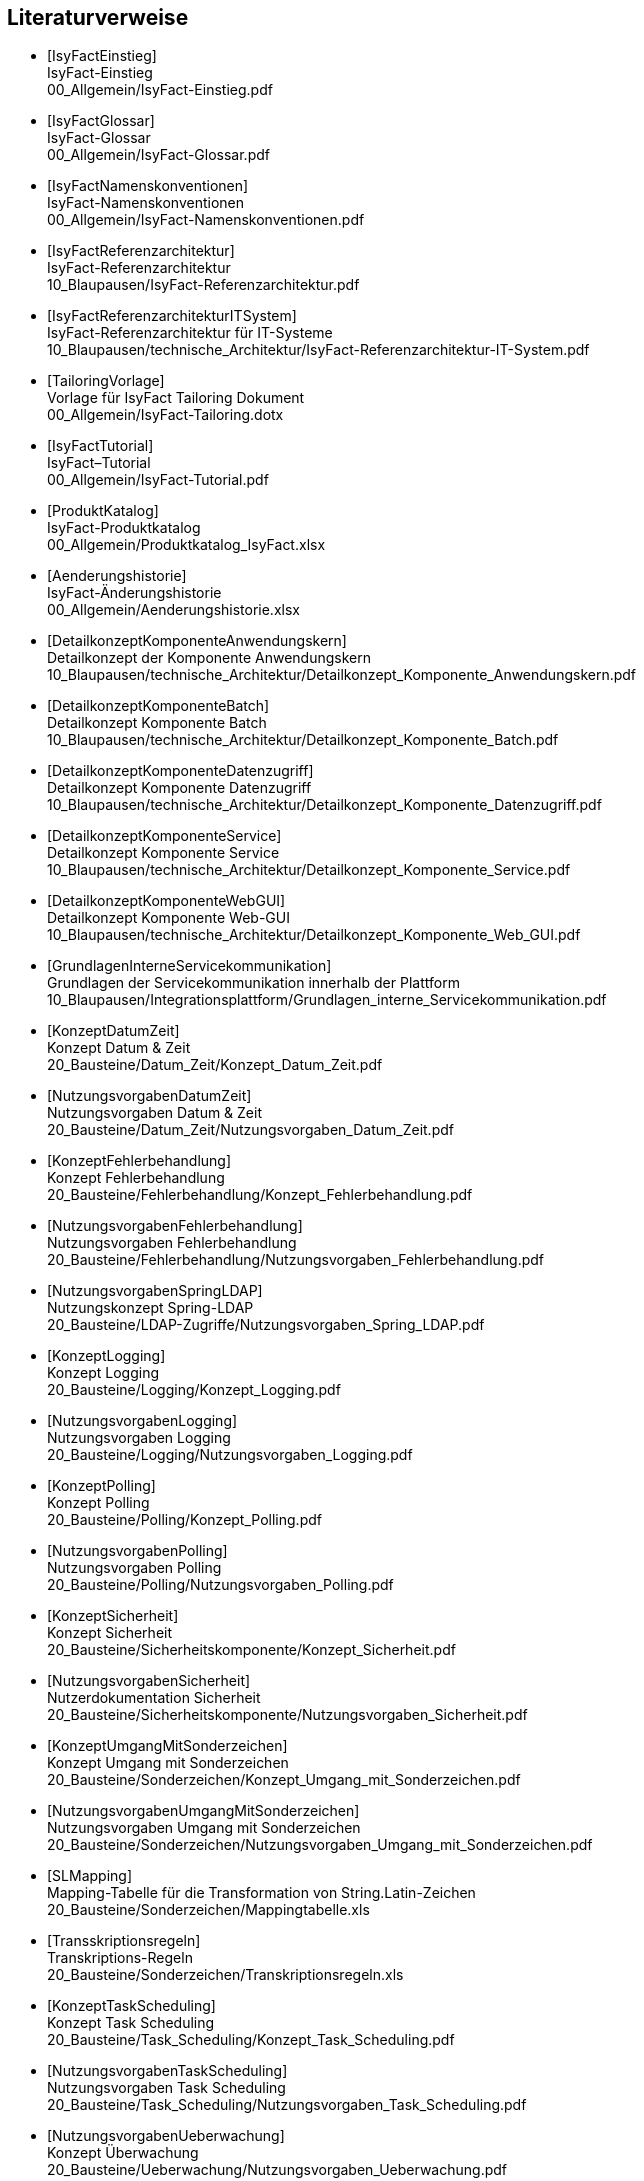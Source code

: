 [bibliography]
== Literaturverweise

////
// Referenzen dürfen nur aus Buchstaben und Zahlen bestehen. Es sind keine Sonderzeichen erlaubt:
// erlaubt: IsyFactEinstieg
// nicht erlaubt: IsyFact-Einstieg
// Referenzen werden in den folgenden Dokumenten gefunden und zu Literaturverzeichnissen verarbeitet:
// thisdoc.adoc, inhalt.adoc, anhaenge.adoc
// Zwischen den einzelnen Einträgen dürfen nur Zeilenumbrüche ohne Leerzeichen stehen.
////

////
// Referenzen auf IsyFact
////

- [[[IsyFactEinstieg]]] +
  IsyFact-Einstieg +
  00_Allgemein/IsyFact-Einstieg.pdf

- [[[IsyFactGlossar]]] +
  IsyFact-Glossar +
  00_Allgemein/IsyFact-Glossar.pdf

- [[[IsyFactNamenskonventionen]]] +
  IsyFact-Namenskonventionen +
  00_Allgemein/IsyFact-Namenskonventionen.pdf

- [[[IsyFactReferenzarchitektur]]] +
  IsyFact-Referenzarchitektur +
  10_Blaupausen/IsyFact-Referenzarchitektur.pdf

- [[[IsyFactReferenzarchitekturITSystem]]] +
  IsyFact-Referenzarchitektur für IT-Systeme +
  10_Blaupausen/technische_Architektur/IsyFact-Referenzarchitektur-IT-System.pdf

- [[[TailoringVorlage]]] +
  Vorlage für IsyFact Tailoring Dokument +
  00_Allgemein/IsyFact-Tailoring.dotx

- [[[IsyFactTutorial]]] +
  IsyFact–Tutorial +
  00_Allgemein/IsyFact-Tutorial.pdf

- [[[ProduktKatalog]]] +
  IsyFact-Produktkatalog +
  00_Allgemein/Produktkatalog_IsyFact.xlsx

- [[[Aenderungshistorie]]] +
  IsyFact-Änderungshistorie +
  00_Allgemein/Aenderungshistorie.xlsx

- [[[DetailkonzeptKomponenteAnwendungskern]]] +
  Detailkonzept der Komponente Anwendungskern +
  10_Blaupausen/technische_Architektur/Detailkonzept_Komponente_Anwendungskern.pdf

- [[[DetailkonzeptKomponenteBatch]]] +
  Detailkonzept Komponente Batch +
  10_Blaupausen/technische_Architektur/Detailkonzept_Komponente_Batch.pdf

- [[[DetailkonzeptKomponenteDatenzugriff]]] +
  Detailkonzept Komponente Datenzugriff +
  10_Blaupausen/technische_Architektur/Detailkonzept_Komponente_Datenzugriff.pdf

- [[[DetailkonzeptKomponenteService]]] +
  Detailkonzept Komponente Service +
  10_Blaupausen/technische_Architektur/Detailkonzept_Komponente_Service.pdf

- [[[DetailkonzeptKomponenteWebGUI]]] +
  Detailkonzept Komponente Web-GUI +
  10_Blaupausen/technische_Architektur/Detailkonzept_Komponente_Web_GUI.pdf

- [[[GrundlagenInterneServicekommunikation]]] +
  Grundlagen der Servicekommunikation innerhalb der Plattform +
  10_Blaupausen/Integrationsplattform/Grundlagen_interne_Servicekommunikation.pdf

- [[[KonzeptDatumZeit]]] +
  Konzept Datum & Zeit +
  20_Bausteine/Datum_Zeit/Konzept_Datum_Zeit.pdf

- [[[NutzungsvorgabenDatumZeit]]] +
  Nutzungsvorgaben Datum & Zeit +
  20_Bausteine/Datum_Zeit/Nutzungsvorgaben_Datum_Zeit.pdf

- [[[KonzeptFehlerbehandlung]]] +
  Konzept Fehlerbehandlung +
  20_Bausteine/Fehlerbehandlung/Konzept_Fehlerbehandlung.pdf

- [[[NutzungsvorgabenFehlerbehandlung]]] +
  Nutzungsvorgaben Fehlerbehandlung +
  20_Bausteine/Fehlerbehandlung/Nutzungsvorgaben_Fehlerbehandlung.pdf

- [[[NutzungsvorgabenSpringLDAP]]] +
  Nutzungskonzept Spring-LDAP +
  20_Bausteine/LDAP-Zugriffe/Nutzungsvorgaben_Spring_LDAP.pdf

- [[[KonzeptLogging]]] +
  Konzept Logging +
  20_Bausteine/Logging/Konzept_Logging.pdf

- [[[NutzungsvorgabenLogging]]] +
  Nutzungsvorgaben Logging +
  20_Bausteine/Logging/Nutzungsvorgaben_Logging.pdf

- [[[KonzeptPolling]]] +
  Konzept Polling +
  20_Bausteine/Polling/Konzept_Polling.pdf

- [[[NutzungsvorgabenPolling]]] +
  Nutzungsvorgaben Polling +
  20_Bausteine/Polling/Nutzungsvorgaben_Polling.pdf

- [[[KonzeptSicherheit]]] +
  Konzept Sicherheit +
  20_Bausteine/Sicherheitskomponente/Konzept_Sicherheit.pdf

- [[[NutzungsvorgabenSicherheit]]] +
  Nutzerdokumentation Sicherheit +
  20_Bausteine/Sicherheitskomponente/Nutzungsvorgaben_Sicherheit.pdf

- [[[KonzeptUmgangMitSonderzeichen]]] +
  Konzept Umgang mit Sonderzeichen +
  20_Bausteine/Sonderzeichen/Konzept_Umgang_mit_Sonderzeichen.pdf

- [[[NutzungsvorgabenUmgangMitSonderzeichen]]] +
  Nutzungsvorgaben Umgang mit Sonderzeichen +
  20_Bausteine/Sonderzeichen/Nutzungsvorgaben_Umgang_mit_Sonderzeichen.pdf

- [[[SLMapping]]] +
  Mapping-Tabelle für die Transformation von String.Latin-Zeichen +
  20_Bausteine/Sonderzeichen/Mappingtabelle.xls

- [[[Transskriptionsregeln]]] +
  Transkriptions-Regeln +
  20_Bausteine/Sonderzeichen/Transkriptionsregeln.xls

- [[[KonzeptTaskScheduling]]] +
  Konzept Task Scheduling +
  20_Bausteine/Task_Scheduling/Konzept_Task_Scheduling.pdf

- [[[NutzungsvorgabenTaskScheduling]]] +
  Nutzungsvorgaben Task Scheduling +
  20_Bausteine/Task_Scheduling/Nutzungsvorgaben_Task_Scheduling.pdf

- [[[NutzungsvorgabenUeberwachung]]] +
  Konzept Überwachung +
  20_Bausteine/Ueberwachung/Nutzungsvorgaben_Ueberwachung.pdf

- [[[KonzeptUeberwachung]]] +
  Konzept Überwachung +
  20_Bausteine/Ueberwachung/Konzept_Ueberwachung.pdf

- [[[NutzungsvorgabenKonfiguration]]] +
  Konzept Konfiguration +
  20_Bausteine/Konfiguration/Nutzungsvorgaben_Konfiguration.pdf

- [[[KonzeptKonfiguration]]] +
  Konzept Konfiguration +
  20_Bausteine/Konfiguration/Konzept_Konfiguration.pdf

- [[[NutzungsvorgabenIsyUtil]]] +
  Nutzungskonzept Isy-Util +
  20_Bausteine/Util/Nutzungsvorgaben_Isy_Util.pdf

- [[[NutzungsvorgabenBenutzerverwaltung]]] +
  Nutzungsvorgaben Benutzerverwaltung +
  20_Bausteine/Benutzerverwaltung/Nutzungsvorgaben_Benutzerverwaltung.pdf

- [[[KonzeptSessionManagement]]] +
  Konzept Session-Management  +
  20_Bausteine/Benutzerverwaltung/Konzept_Session_Management.pdf

- [[[NutzungsvorgabenIsySession]]] +
  Nutzungsvorgaben Isy-Session +
  20_Bausteine/Benutzerverwaltung/Nutzungsvorgaben_Isy_Session.pdf

- [[[KonzeptJSF]]] +
  Konzept JSF +
  20_Bausteine/JSF/Konzept_JSF.pdf

- [[[NutzungsvorgabenJSF]]] +
  Nutzungsvorgaben JSF +
  20_Bausteine/JSF/Nutzungsvorgaben_JSF.pdf

- [[[NutzungsvorgabenRedis]]] +
  Nutzungsvorgaben Redis  +
  30_Plattform/Nutzungsvorgaben_Redis.pdf

- [[[AnleitungDatenflussdiagramme]]] +
  Anleitung zur Erstellung und zum Lesen von Datenflussdiagrammen +
  40_Methodik/10_Systemspezifikation/Anleitung_zu_Datenflussdiagrammen.dotx

- [[[IsyFactVorlageAnforderungsliste]]] +
  Vorlage für Anforderungsliste +
  40_Methodik/10_Systemspezifikation/IsyFact-Vorlage-Anforderungsliste.xlsx

- [[[NutzungEnterpriseArchitect]]] +
  Nutzung von Enterprise Architect +
  40_Methodik/10_Systemspezifikation/Nutzung-Enterprise-Architect.pdf

- [[[IsyFactSystemspezifikation]]] +
  Vorlage für Systemspezifikationen +
  40_Methodik/10_Systemspezifikation/IsyFact-Vorlage_Systemspezifikation.dotx

- [[[IsyFactSystementwurf]]] +
  Vorlage für Systementwürfe +
  40_Methodik/20_Systementwurf/IsyFact-Vorlage_Systementwurf.dotx

- [[[IsyFactVorlageSystemhandbuch]]] +
  Vorlage Systemhandbuch +
  40_Methodik/30_Implementierung/IsyFact-Vorlage_Systemhandbuch.dotx

- [[[JavaProgrammierkonventionen]]] +
  Java-Programmierkonventionen +
  40_Methodik/30_Implementierung/Java-Programmierkonventionen.pdf

- [[[IsyFactVersionierung]]] +
  IsyFact-Versionierung +
  40_Methodik/30_Implementierung/IsyFact-Versionierung.pdf

- [[[EinrichtungEntwicklungsumgebung]]] +
  Einrichtung einer Entwicklungsumgebung – Boilerplate Code und Formatierung +
  50_Werkzeuge/Einrichtung_Entwicklungsumgebung.pdf

- [[[HandbuchFuerTechnischeAutoren]]] +
  Handbuch für technische Autoren +
  50_Werkzeuge/Handbuch_fuer_technische_Autoren.pdf

- [[[MavenPluginVersionierungskontrolle]]] +
  Maven-Plugin zur Versionierungskontrolle +
  50_Werkzeuge/Maven_Plugin_zur_Versionierungskontrolle.pdf


- [[[Vorlageanwendung]]] +
  IsyFact-Vorlageanwendung "Terminfindung" +
  https://github.com/IsyFact/IsyFact-Vorlageanwendung

////
// Weblinks & Verweise auf Bücher
////

- [[[Ambler1999]]] +
  Writing Robust Java Code. The AmbySoft Inc. Coding Standards for Java v17.01d +
  http://www.ambysoft.com/downloads/javaCodingStandards.pdf

- [[[AsciiDocRecommendedPractices]]] +
  AsciiDoc Recommended Practices. A catalogue of recommended practices for composing AsciiDoc documents. +
  https://asciidoctor.org/docs/asciidoc-recommended-practices

- [[[BaKi07]]] +
  Christian Bauer, Gavin King. Java Persistence with Hibernate. 2007. Manning Publications

- [[[ITGrundschutzM471]]] +
  M 4.71 Restriktive Handhabung von Datenbank-Links +
  https://www.bsi.bund.de/DE/Themen/ITGrundschutz/ITGrundschutzKataloge/Inhalt/_content/m/m04/m04071.html +
  (Zugriff am 27.03.2018)

- [[[Bloch2008]]] +
  Joshua Bloch. Effective Java Second Edition. 2008. Addison Wesley.

- [[[Collections]]] +
  Hibernate Documentation: Chapter 6. Collection Mapping +
  http://www.hibernate.org/hib_docs/v3/reference/en/html/collections.html (Zugriff am 10.12.2014)

- [[[CommonEL]]] +
  Common Expression Language +
  http://commons.apache.org/el/

- [[[Deme05]]] +
  Zeitmaschine – Temporale Datenhaltung +
  http://www.sigs-datacom.de/fileadmin/user_upload/zeitschriften/js/2003/05/demelt_JS_05_03.pdf

- [[[DGSG]]] +
  Oracle: Globalization Support Guide 10g Release 2 (10.2) +
  http://download.oracle.com/docs/cd/B19306_01/server.102/b14225.pdf

- [[[ITGrundschutz]]] +
  IT-Grundschutz des BSI +
  https://www.bsi.bund.de/DE/Themen/ITGrundschutz/itgrundschutz_node.html

- [[[jenerate]]] +
  jenerate - Java Generation Plugin for Eclipse +
  https://github.com/maximeAudrain/jenerate

- [[[JMXBestPrac]]] +
  Java Management Extensions (JMX) - Best Practices +
  http://java.sun.com/javase/technologies/core/mntr-mgmt/javamanagement/best-practices.jsp

- [[[JMXParam]]] +
  Monitoring and Management Using JMX +
  http://java.sun.com/j2se/1.5.0/docs/guide/management/agent.html

- [[[JPA]]] +
  Java Persistence API +
  http://java.sun.com/javaee/overview/faq/persistence.jsp

- [[[OWASP10]]] +
  OWASP Top 10 Project +
  https://www.owasp.org/index.php/Category:OWASP_Top_Ten_Project

- [[[MavenCentral]]] +
  Maven Central +
  https://search.maven.org

- [[[Mojarra]]] +
  Mojarra JavaServer Faces +
  https://javaserverfaces.github.io/

- [[[SAGA40]]] +
  SAGA Version 4.0 – Standards und Architekturen für E-Government-Anwendungen; Publikation der KBSt; +
  http://www.kbst.bund.de/saga

- [[[SemanticVersioning]]] +
  Semantic Versioning 2.0.0 +
  http://semver.org/spec/v2.0.0.html [Zugriff am 05.03.2018]

- [[[Spring]]] +
  Spring Framework Reference Documentation +
  http://docs.spring.io/spring-framework/docs/4.2.x/spring-framework-reference/html/

- [[[SpringLDAP]]] +
  Spring LDAP +
  http://www.springframework.org/ldap (Zugriff am 10.12.2014)

- [[[Sun1997]]] +
  Java Code Conventions. +
  http://java.sun.com/docs/codeconv/

- [[[SWF]]] +
  Spring Web Flow Dokumentation +
  http://static.springsource.org/spring-webflow/docs/2.4.x/reference/html/

- [[[Tomahawk]]] +
  Apache Tomahawk Komponentenbibliothek +
  http://myfaces.apache.org/tomahawk/index.html

- [[[Ucp15]]] +
  Universal Connection Pool for JDBC Developer's Guide +
  https://docs.oracle.com/cd/E11882_01/java.112/e12265/optimize.htm (Zugriff am 13.08.2015)

- [[[Vermeulen2000]]] +
  Allan Vermeulen, Scott W. Ambler, Greg Baumgardner, Eldon Metz, Trevor Misfeldt, Jim Shur, Patrick Thomson. The Elements of Java Style. 2000. Cambridge University

- [[[WikiJSF]]] +
  JavaServer Faces +
  http://de.wikipedia.org/wiki/JavaServer_Faces

- [[[XOEVStringLatin]]] +
  Handbuch zur Entwicklung XÖV-konformer IT-Standards (Anhang A) +
  http://www.xoev.de/sixcms/media.php/13/2010-03-02-Handbuch-final.pdf (Zugriff am 11.12.2014)

////
// Externe Referenzen
////

- [[[Berechtigungskonzept]]] +
  Berechtigungskonzept +
  Muss projektspezifisch erstellt werden

- [[[DeploymentKonzept]]] +
  Konzept Deployment für IsyFact-Anwendungen +
  30_Plattform/Konzept_Deployment.pdf

- [[[IsyFactJQuery]]] +
  Paketierte JQuery-Dateien für IsyFact-Anwendungen +
  60_Software/Bibliotheken/web-gui

- [[[KonzeptLoggingInfrastrukturELK]]] +
  Konzept Logging Infrastruktur ELK +
  30_Plattform/Konzept_Logging-Infrastruktur_ELK.pdf

- [[[NutzungskonzeptHTTPServer]]] +
  Nutzungskonzept HTTP Server +
  30_Plattform/Nutzungskonzept_Apache_HTTP_Server.pdf

- [[[NutzungsvorgabenLogserver]]] +
  Nutzungsvorgaben Logserver +
  Link wird ergänzt, wenn Dokument fertiggestellt wurde

- [[[ProtokollierungKonzept]]] +
  Konzept Protokollierung +
  20_Bausteine/Protokollierung_Protokollrecherche/Konzept_Protokollierung.pdf

- [[[RegelwerkKonzept]]] +
  Konzept Regelwerk +
  20_Bausteine/Regelwerk/Konzept_Regelwerk.pdf

- [[[ServiceGatewaySystementwurf]]] +
  Systemdokumentation Service-Gateway +
  20_Bausteine/Service-Gateway/Systemdokumentation_Service-Gateway.pdf

- [[[Styleguide]]] +
  Styleguide +
  20_Bausteine/Styleguide/Styleguide.pdf

- [[[SystemdokumentationServiceGateway]]] +
  Systemdokumentation Service-Gateway +
  20_Bausteine/Service-Gateway/Systemdokumentation_Service-Gateway.pdf

- [[[TomcatNutzungskonzept]]] +
  Nutzungskonzept Apache Tomcat +
  30_Plattform/Nutzungskonzept_Apache_Tomcat_8.pdf